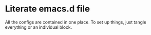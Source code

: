 * Literate emacs.d file

All the configs are contained in one place. To set up things, just tangle
everything or an individual block.
